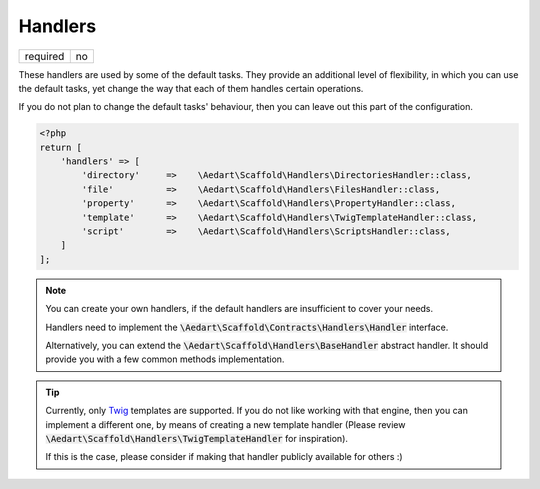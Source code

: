 .. index::
    pair: Handlers; scaffold.php

Handlers
========

======== =======
required no
======== =======

These handlers are used by some of the default tasks. They provide an additional level of flexibility, in which you
can use the default tasks, yet change the way that each of them handles certain operations.

If you do not plan to change the default tasks' behaviour, then you can leave out this part of the configuration.

.. code-block:: php

    <?php
    return [
        'handlers' => [
            'directory'     =>    \Aedart\Scaffold\Handlers\DirectoriesHandler::class,
            'file'          =>    \Aedart\Scaffold\Handlers\FilesHandler::class,
            'property'      =>    \Aedart\Scaffold\Handlers\PropertyHandler::class,
            'template'      =>    \Aedart\Scaffold\Handlers\TwigTemplateHandler::class,
            'script'        =>    \Aedart\Scaffold\Handlers\ScriptsHandler::class,
        ]
    ];

.. note::

    You can create your own handlers, if the default handlers are insufficient to cover your needs.

    Handlers need to implement the :code:`\Aedart\Scaffold\Contracts\Handlers\Handler` interface.

    Alternatively, you can extend the :code:`\Aedart\Scaffold\Handlers\BaseHandler` abstract handler.
    It should provide you with a few common methods implementation.

.. tip::

    Currently, only `Twig <http://twig.sensiolabs.org/>`_ templates are supported. If you do not
    like working with that engine, then you can implement a different one, by means of creating a new template
    handler (Please review :code:`\Aedart\Scaffold\Handlers\TwigTemplateHandler` for inspiration).

    If this is the case, please consider if making that handler publicly available for others :)